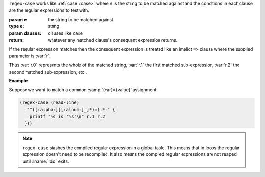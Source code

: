 ``regex-case`` works like :ref:`case <case>` where `e` is the string
to be matched against and the conditions in each clause are the
regular expressions to test with.

:param e: the string to be matched against
:type e: string
:param clauses: clauses like ``case``
:return: whatever any matched clause's consequent expression returns.

If the regular expression matches then the consequent expression is
treated like an implict ``=>`` clause where the supplied parameter is
:var:`r`.

Thus :var:`r.0` represents the whole of the matched string, :var:`r.1`
the first matched sub-expression, :var:`r.2` the second matched
sub-expression, etc..

:Example:

Suppose we want to match a common :samp:`{var}={value}` assignment:

.. code-block:: idio

   (regex-case (read-line)
     ("^([:alpha:][[:alnum:]_]*)=(.*)" {
       printf "%s is '%s'\n" r.1 r.2
     }))

.. note::

   ``regex-case`` stashes the compiled regular expression in a global
   table.  This means that in loops the regular expression doesn't
   need to be recompiled.  It also means the compiled regular
   expressions are not reaped until :lname:`Idio` exits.

.. seealso:: :ref:`pattern-case <pattern-case>`

